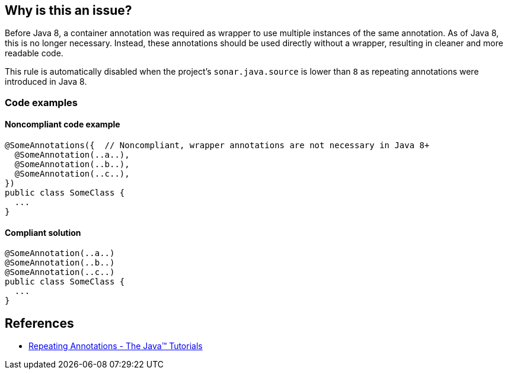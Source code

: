 == Why is this an issue?

Before Java 8, a container annotation was required as wrapper to use multiple instances of the same annotation.
As of Java 8, this is no longer necessary.
Instead, these annotations should be used directly without a wrapper, resulting in cleaner and more readable code.

This rule is automatically disabled when the project's `sonar.java.source` is lower than `8` as repeating annotations were introduced in Java 8.

=== Code examples

==== Noncompliant code example

[source,java,diff-id=1,diff-type=noncompliant]
----
@SomeAnnotations({  // Noncompliant, wrapper annotations are not necessary in Java 8+
  @SomeAnnotation(..a..),
  @SomeAnnotation(..b..),
  @SomeAnnotation(..c..),
})
public class SomeClass {
  ...
}
----


==== Compliant solution

[source,java,diff-id=1,diff-type=compliant]
----
@SomeAnnotation(..a..)
@SomeAnnotation(..b..)
@SomeAnnotation(..c..)
public class SomeClass {
  ...
}
----

== References
* https://docs.oracle.com/javase/tutorial/java/annotations/repeating.html[Repeating Annotations - The Java™ Tutorials]

ifdef::env-github,rspecator-view[]

'''
== Implementation Specification
(visible only on this page)

=== Message

Remove the XXX wrapper from this annotation group. [(sonar.java.source not set. Assuming 8 or greater.)]

'''
== Comments And Links
(visible only on this page)

=== on 21 Nov 2024, 16:48:00 Alban Auzeill wrote:
[test-code-support-investigation-for-java] Decision for scope: Main -> All.

endif::env-github,rspecator-view[]
